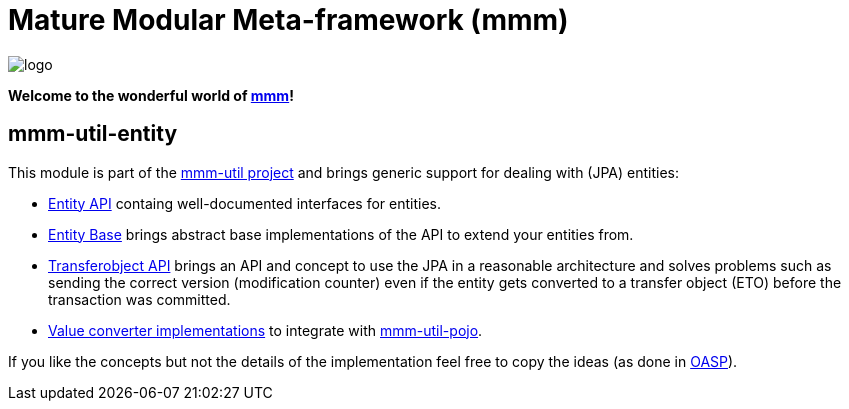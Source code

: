 = Mature Modular Meta-framework (mmm)

image:https://raw.github.com/m-m-m/mmm/master/src/site/resources/images/logo.png[logo]

*Welcome to the wonderful world of http://m-m-m.sourceforge.net/index.html[mmm]!*

== mmm-util-entity

This module is part of the link:../../..[mmm-util project] and brings generic support for dealing with (JPA) entities:

* http://m-m-m.github.io/maven/apidocs/net/sf/mmm/util/entity/api/package-summary.html#package.description[Entity API] containg well-documented interfaces for entities.
* http://m-m-m.github.io/maven/apidocs/net/sf/mmm/util/entity/base/package-summary.html#package.description[Entity Base] brings abstract base implementations of the API to extend your entities from.
* http://m-m-m.github.io/maven/apidocs/net/sf/mmm/util/transferobject/api/package-summary.html#package.description[Transferobject API] brings an API and concept to use the JPA in a reasonable architecture and solves problems such as sending the correct version (modification counter) even if the entity gets converted to a transfer object (ETO) before the transaction was committed.
* http://m-m-m.github.io/maven/apidocs/net/sf/mmm/util/value/impl/package-summary.html[Value converter implementations] to integrate with link:../pojo[mmm-util-pojo].

If you like the concepts but not the details of the implementation feel free to copy the ideas (as done in http://oasp.io/[OASP]).